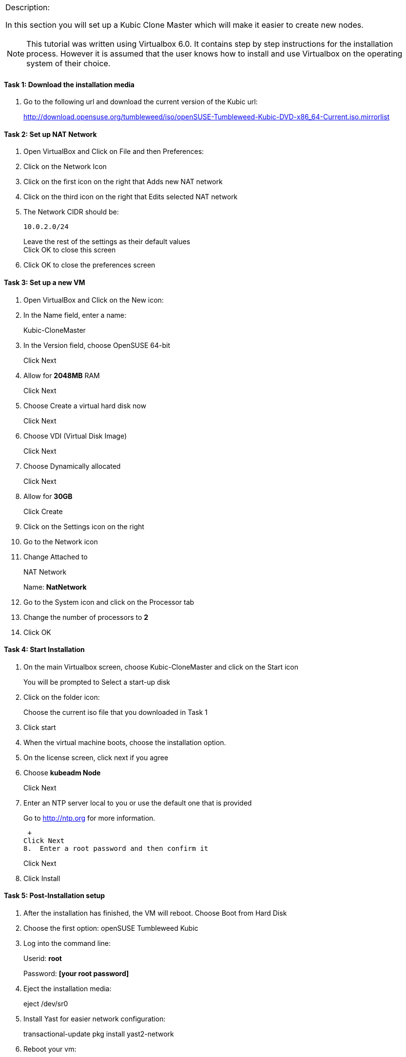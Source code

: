 
[cols="",]
|=======================================================================
a|
.Description:

In this section you will set up a Kubic Clone Master which will make it
easier to create new nodes.

[NOTE]
This tutorial was written using Virtualbox 6.0. It contains step
by step instructions for the installation process. However it is assumed
that the user knows how to install and use Virtualbox on the operating
system of their choice.

|=======================================================================

==== Task 1: Download the installation media

1.  Go to the following url and download the current version of the
Kubic url:
+
http://download.opensuse.org/tumbleweed/iso/openSUSE-Tumbleweed-Kubic-DVD-x86_64-Current.iso.mirrorlist

==== Task 2: Set up NAT Network

1.  Open VirtualBox and Click on File and then Preferences:
2.  Click on the Network Icon
3.  Click on the first icon on the right that Adds new NAT network
4.  Click on the third icon on the right that Edits selected NAT network
5.  The Network CIDR should be:
+
 10.0.2.0/24
+
Leave the rest of the settings as their default values +
Click OK to close this screen
6.  Click OK to close the preferences screen

==== Task 3: Set up a new VM

1.  Open VirtualBox and Click on the New icon:
2.  In the Name field, enter a name:
+
Kubic-CloneMaster
3.  In the Version field, choose OpenSUSE 64-bit
+
Click Next
4.  Allow for *2048MB* RAM
+
Click Next
5.  Choose Create a virtual hard disk now
+
Click Next
6.  Choose VDI (Virtual Disk Image)
+
Click Next
7.  Choose Dynamically allocated
+
Click Next
8.  Allow for *30GB*
+
Click Create
9.  Click on the Settings icon on the right
10. Go to the Network icon
11. Change Attached to
+
NAT Network
+
Name: *NatNetwork*
12. Go to the System icon and click on the Processor tab
13. Change the number of processors to *2*
14. Click OK

[[task-4-start-installation]]
Task 4: Start Installation
^^^^^^^^^^^^^^^^^^^^^^^^^^

1.  On the main Virtualbox screen, choose Kubic-CloneMaster and click on
the Start icon
+
You will be prompted to Select a start-up disk
2.  Click on the folder icon:
+
Choose the current iso file that you downloaded in Task 1
3.  Click start
4.  When the virtual machine boots, choose the installation option.
5.  On the license screen, click next if you agree
6.  Choose *kubeadm Node*
+
Click Next
7.  Enter an NTP server local to you or use the default one that is
provided
+
Go to http://ntp.org for more information.
+
 +
Click Next
8.  Enter a root password and then confirm it
+
Click Next
9.  Click Install

[[task-5-post-installation-setup]]
Task 5: Post-Installation setup
^^^^^^^^^^^^^^^^^^^^^^^^^^^^^^^

1.  After the installation has finished, the VM will reboot. Choose Boot
from Hard Disk
2.  Choose the first option: openSUSE Tumbleweed Kubic
3.  Log into the command line:
+
Userid: *root*
+
Password: *[your root password]*
4.  Eject the installation media:
+
eject /dev/sr0
5.  Install Yast for easier network configuration:
+
transactional-update pkg install yast2-network
6.  Reboot your vm:
+
reboot
7.  Repeat steps 1-3 in this task:
8.  Start the curses version of yast to configure networking
+
yast2 lan
9.  Use the *F4* key on your keyboard to edit:
+
You can use the *tab* key to navigate the screen
10. Click *alt t* on your keyboard to change to Statically Assigned IP
Address
11. In the IP Address field, enter:
+
*10.0.2.10* +
+
Use the *tab* key to go to the next field
12. In the Subnet Mask field, enter:
+
/24
13. Use the *F10* key to go to the next screen
14. Click *alt s* on your keyboard to change the Hostname/DNS
15. In the hostname field, enter: *clone-master*
+
Use the *tab* key to go to the Name Server 1 field
16. Enter the generic Google DNS or substitute another if you prefer:
+
8.8.8.8
17. Click *alt u* on your keyboard to change the Routing
18. In the Default IPv4 Gateway field, enter:
+
10.0.2.2
19. Select click *alt i* on your keyboard to select Enable IPv4
Forwarding
20. Use the *F10* key to finish.
21. Ping the gateway. If you get a positive response, then you have set
up the network correctly:
+
ping 10.0.2.2
22. Ping an internet website. If you get a positive response, then you
have set up the DNS correctly:
+
ping opensuse.org
23.  If either step 19 or 20 gives an error, review the steps in this
task.
24. Shut down the VM:
+
halt -p
+
+
+

[cols="",]
|=======================================================================
a|
Summary:

In this section you set up a new Kubic VM which will be used as a
template for creating further VMs.

|=======================================================================

(End of Exercise)
